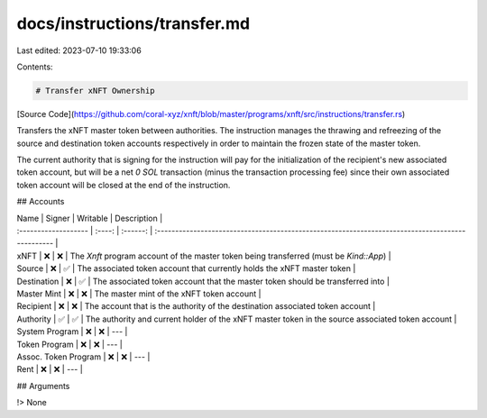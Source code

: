 docs/instructions/transfer.md
=============================

Last edited: 2023-07-10 19:33:06

Contents:

.. code-block:: md

    # Transfer xNFT Ownership

[Source Code](https://github.com/coral-xyz/xnft/blob/master/programs/xnft/src/instructions/transfer.rs)

Transfers the xNFT master token between authorities. The instruction manages the thrawing and refreezing of the source and destination token accounts respectively in order to maintain the frozen state of the master token.

The current authority that is signing for the instruction will pay for the initialization of the recipient's new associated token account, but will be a net `0 SOL` transaction (minus the transaction processing fee) since their own associated token account will be closed at the end of the instruction.

## Accounts

| Name                 | Signer | Writable | Description                                                                                      |
| :------------------- | :----: | :------: | :----------------------------------------------------------------------------------------------- |
| xNFT                 |   ❌   |    ❌    | The `Xnft` program account of the master token being transferred (must be `Kind::App`)           |
| Source               |   ❌   |    ✅    | The associated token account that currently holds the xNFT master token                          |
| Destination          |   ❌   |    ✅    | The associated token account that the master token should be transferred into                    |
| Master Mint          |   ❌   |    ❌    | The master mint of the xNFT token account                                                        |
| Recipient            |   ❌   |    ❌    | The account that is the authority of the destination associated token account                    |
| Authority            |   ✅   |    ✅    | The authority and current holder of the xNFT master token in the source associated token account |
| System Program       |   ❌   |    ❌    | ---                                                                                              |
| Token Program        |   ❌   |    ❌    | ---                                                                                              |
| Assoc. Token Program |   ❌   |    ❌    | ---                                                                                              |
| Rent                 |   ❌   |    ❌    | ---                                                                                              |

## Arguments

!> None


